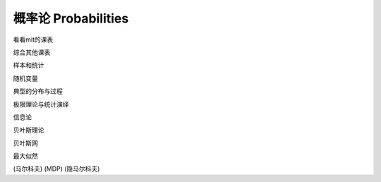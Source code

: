 *****************
概率论 Probabilities
*****************

看看mit的课表

综合其他课表

样本和统计

随机变量

典型的分布与过程

极限理论与统计演绎

信息论

贝叶斯理论

贝叶斯网

最大似然

(马尔科夫)
(MDP)
(隐马尔科夫)

